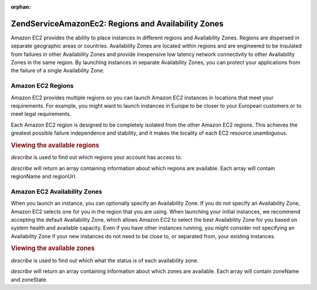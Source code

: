 :orphan:

.. _zendservice.amazon.ec2.zones:

ZendService\Amazon\Ec2: Regions and Availability Zones
=======================================================

Amazon EC2 provides the ability to place instances in different regions and Availability Zones. Regions are
dispersed in separate geographic areas or countries. Availability Zones are located within regions and are
engineered to be insulated from failures in other Availability Zones and provide inexpensive low latency network
connectivity to other Availability Zones in the same region. By launching instances in separate Availability Zones,
you can protect your applications from the failure of a single Availability Zone.

.. _zendservice.amazon.ec2.zones.regions:

Amazon EC2 Regions
------------------

Amazon EC2 provides multiple regions so you can launch Amazon EC2 instances in locations that meet your
requirements. For example, you might want to launch instances in Europe to be closer to your European customers or
to meet legal requirements.

Each Amazon EC2 region is designed to be completely isolated from the other Amazon EC2 regions. This achieves the
greatest possible failure independence and stability, and it makes the locality of each EC2 resource unambiguous.

.. _zendservice.amazon.ec2.zones.regions.example:

.. rubric:: Viewing the available regions

*describe* is used to find out which regions your account has access to.

*describe* will return an array containing information about which regions are available. Each array will contain
regionName and regionUrl.

.. code-block:: php
   :linenos:

   $ec2_region = new ZendService\Amazon\Ec2\Region('aws_key','aws_secret_key');
   $regions = $ec2_region->describe();

   foreach ($regions as $region) {
       print $region['regionName'] . ' -- ' . $region['regionUrl'] . '<br />';
   }

.. _zendservice.amazon.ec2.zones.availability:

Amazon EC2 Availability Zones
-----------------------------

When you launch an instance, you can optionally specify an Availability Zone. If you do not specify an Availability
Zone, Amazon EC2 selects one for you in the region that you are using. When launching your initial instances, we
recommend accepting the default Availability Zone, which allows Amazon EC2 to select the best Availability Zone for
you based on system health and available capacity. Even if you have other instances running, you might consider not
specifying an Availability Zone if your new instances do not need to be close to, or separated from, your existing
instances.

.. _zendservice.amazon.ec2.zones.availability.example:

.. rubric:: Viewing the available zones

*describe* is used to find out which what the status is of each availability zone.

*describe* will return an array containing information about which zones are available. Each array will contain
zoneName and zoneState.

.. code-block:: php
   :linenos:

   $ec2_zones = new ZendService\Amazon\Ec2\Availabilityzones('aws_key',
                                                              'aws_secret_key');
   $zones = $ec2_zones->describe();

   foreach ($zones as $zone) {
       print $zone['zoneName'] . ' -- ' . $zone['zoneState'] . '<br />';
   }


